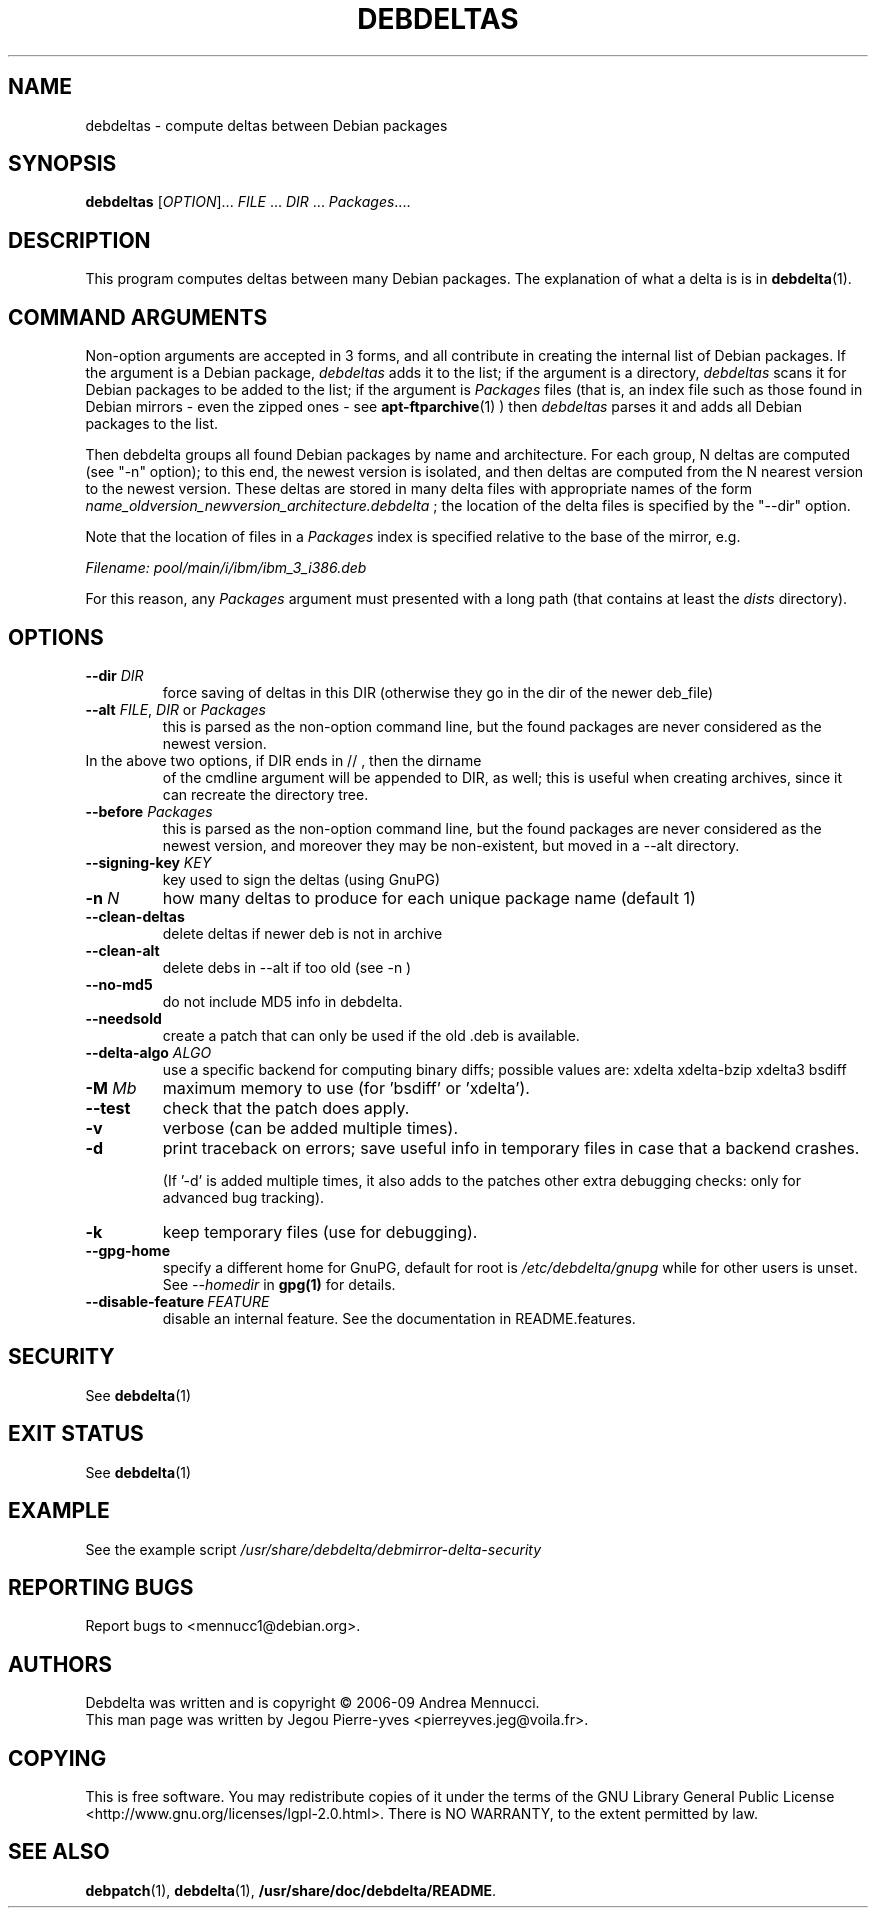 .TH DEBDELTAS "1" "aug 2009" "debdeltas" "User Commands"
.SH NAME 

debdeltas \- compute deltas between Debian packages

.SH SYNOPSIS

.B debdeltas 
[\fIOPTION\fR]... \fIFILE\fR ... \fIDIR\fR ... \fIPackages\fR....

.SH DESCRIPTION

This program computes deltas between many Debian packages.
The explanation of what a delta is is in 
.BR debdelta (1).

.SH COMMAND ARGUMENTS

Non-option arguments are accepted in 3 forms, and all contribute in
creating the internal list of Debian packages.  If the argument is a Debian
package, \fIdebdeltas\fR adds it to the list; if the argument is a directory,
\fIdebdeltas\fR scans it for Debian packages to be added to the list; if
the argument is \fIPackages\fR files (that is, an index file such as
those found in Debian mirrors - even the zipped ones - see
.BR apt-ftparchive (1)
) then \fIdebdeltas\fR  parses it and adds all Debian packages to the list.

Then debdelta groups all found Debian packages by name and
architecture. For each group, N deltas are computed (see "-n" option);
to this end, the newest version is isolated, and then
deltas are computed from the N nearest version to the newest version.
These deltas are stored in many delta files with appropriate names of
the form \fIname_oldversion_newversion_architecture.debdelta\fR ; the
location of the delta files is specified by the "--dir" option.

Note that the location of files in a \fIPackages\fR index
is specified relative to the base of the mirror, e.g.

.I Filename: pool/main/i/ibm/ibm_3_i386.deb

For this reason, any \fIPackages\fR argument must presented
with a long path (that contains at least the \fIdists\fR directory).

.SH OPTIONS
.TP
\fB\-\-dir \fIDIR
force saving of deltas in this DIR
(otherwise they go in the dir of the newer deb_file)
.TP
\fB\-\-alt \fIFILE\fR, \fIDIR\fR or \fIPackages
this is parsed as the non-option command line,
but the found packages are never considered as the newest version.
.TP
In the above two options, if DIR ends in // , then the dirname
of the cmdline argument will be appended to DIR, as well; this is
useful when creating archives, since it can recreate the
directory tree.
.TP
\fB\-\-before \fIPackages
this is parsed as the non-option command line,
but the found packages are never considered as the newest version,
and moreover they may be non-existent, but moved in a --alt
directory.
.TP
.B --signing-key \fI KEY
key used to sign the deltas (using GnuPG)
.TP
\fB\-n \fIN
how many deltas to produce for each unique package name (default 1)
.TP
.B --clean-deltas
delete deltas if newer deb is not in archive
.TP
.B --clean-alt
delete debs in --alt if too old (see -n )
.TP
\fB\-\-no\-md5
do not include MD5 info in debdelta.
.TP
\fB\-\-needsold\fR
create a patch that can only be used if the old .deb is available.
.TP
\fB\-\-delta-algo\fR \fIALGO
use a specific backend for computing
binary diffs; possible values are: xdelta xdelta-bzip xdelta3 bsdiff
.TP
\fB\-M \fIMb
maximum memory  to use (for 'bsdiff' or 'xdelta').
.TP
\fB\--test
check that the patch does apply.
.TP
\fB\-v
verbose (can be added multiple times).
.TP
\fB\-d
print traceback on errors; save useful info in temporary files 
in case that a backend crashes.

(If '-d' is added multiple times, it also adds to the patches other
extra debugging checks: only for advanced bug tracking).
.TP
\fB\-k
keep temporary files (use for debugging).
.TP
.B --gpg-home 
specify a different home for GnuPG,
default for root is
.I /etc/debdelta/gnupg
while for other users is unset. See 
.I --homedir
in 
.BR gpg(1)
for details.
.TP
.BI \--disable-feature  \ FEATURE
disable an internal feature. See the documentation in README.features.

.SH SECURITY

See 
.BR debdelta (1)

.SH EXIT STATUS

See 
.BR debdelta (1)

.SH EXAMPLE

See the example script
.I /usr/share/debdelta/debmirror-delta-security

.SH "REPORTING BUGS"

Report bugs to <mennucc1@debian.org>.

.SH AUTHORS

Debdelta was written and is copyright \(co 2006-09 Andrea Mennucci.
.br
This man page was written by Jegou Pierre-yves  <pierreyves.jeg@voila.fr>.

.SH COPYING

This is free software.  You may redistribute copies of it under the terms of
the GNU Library General Public License 
<http://www.gnu.org/licenses/lgpl-2.0.html>.
There is NO WARRANTY, to the extent permitted by law.

.SH "SEE ALSO"

.BR debpatch (1),
.BR debdelta (1),
.BR /usr/share/doc/debdelta/README .
